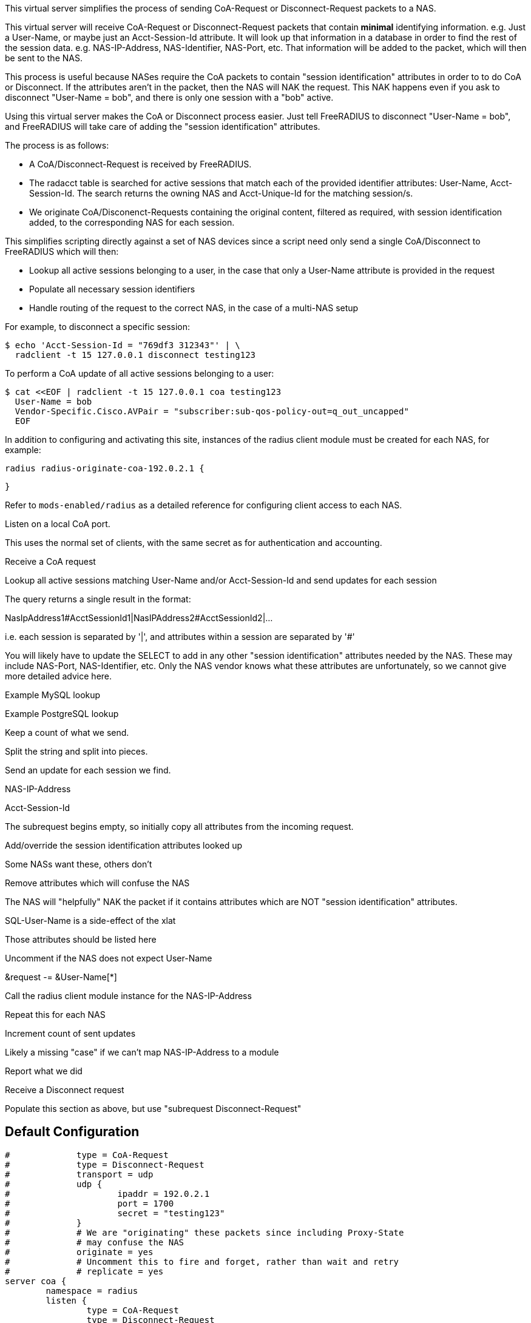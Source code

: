 
This virtual server simplifies the process of sending CoA-Request or
Disconnect-Request packets to a NAS.

This virtual server will receive CoA-Request or Disconnect-Request
packets that contain *minimal* identifying information.  e.g. Just
a User-Name, or maybe just an Acct-Session-Id attribute.  It will
look up that information in a database in order to find the rest of
the session data.  e.g. NAS-IP-Address, NAS-Identifier, NAS-Port,
etc.  That information will be added to the packet, which will then
be sent to the NAS.

This process is useful because NASes require the CoA packets to
contain "session identification" attributes in order to to do CoA
or Disconnect.  If the attributes aren't in the packet, then the
NAS will NAK the request.  This NAK happens even if you ask to
disconnect "User-Name = bob", and there is only one session with a
"bob" active.

Using this virtual server makes the CoA or Disconnect process
easier.  Just tell FreeRADIUS to disconnect "User-Name = bob", and
FreeRADIUS will take care of adding the "session identification"
attributes.

The process is as follows:

  - A CoA/Disconnect-Request is received by FreeRADIUS.
  - The radacct table is searched for active sessions that match each of
    the provided identifier attributes: User-Name, Acct-Session-Id. The
    search returns the owning NAS and Acct-Unique-Id for the matching
    session/s.
  - We originate CoA/Disconenct-Requests containing the original content,
    filtered as required, with session identification added, to the
    corresponding NAS for each session.

This simplifies scripting directly against a set of NAS devices since a
script need only send a single CoA/Disconnect to FreeRADIUS which will
then:

  - Lookup all active sessions belonging to a user, in the case that only a
    User-Name attribute is provided in the request
  - Populate all necessary session identifiers
  - Handle routing of the request to the correct NAS, in the case of a
    multi-NAS setup

For example, to disconnect a specific session:

  $ echo 'Acct-Session-Id = "769df3 312343"' | \
    radclient -t 15 127.0.0.1 disconnect testing123

To perform a CoA update of all active sessions belonging to a user:

  $ cat <<EOF | radclient -t 15 127.0.0.1 coa testing123
    User-Name = bob
    Vendor-Specific.Cisco.AVPair = "subscriber:sub-qos-policy-out=q_out_uncapped"
    EOF

In addition to configuring and activating this site, instances of the radius
client module must be created for each NAS, for example:

    radius radius-originate-coa-192.0.2.1 {


    }

Refer to `mods-enabled/radius` as a detailed reference for configuring
client access to each NAS.



Listen on a local CoA port.

This uses the normal set of clients, with the same secret as for
authentication and accounting.



Receive a CoA request


Lookup all active sessions matching User-Name and/or
Acct-Session-Id and send updates for each session

The query returns a single result in the format:

NasIpAddress1#AcctSessionId1|NasIPAddress2#AcctSessionId2|...

i.e. each session is separated by '|', and attributes
within a session are separated by '#'

You will likely have to update the SELECT to add in
any other "session identification" attributes
needed by the NAS.  These may include NAS-Port,
NAS-Identifier, etc.  Only the NAS vendor knows
what these attributes are unfortunately, so we
cannot give more detailed advice here.



Example MySQL lookup



Example PostgreSQL lookup



Keep a count of what we send.



Split the string and split into pieces.




Send an update for each session we find.

NAS-IP-Address

Acct-Session-Id


The subrequest begins empty, so initially copy all attributes
from the incoming request.



Add/override the session identification attributes looked up



Some NASs want these, others don't



Remove attributes which will confuse the NAS

The NAS will "helpfully" NAK the packet
if it contains attributes which are NOT
"session identification" attributes.



SQL-User-Name is a side-effect of the xlat



Those attributes should be listed here



Uncomment if the NAS does not expect User-Name

&request -= &User-Name[*]


Call the radius client module instance for the NAS-IP-Address


Repeat this for each NAS



Increment count of sent updates





Likely a missing "case" if we can't map NAS-IP-Address to a module






Report what we did






Receive a Disconnect request


Populate this section as above, but use "subrequest Disconnect-Request"




== Default Configuration

```
#	      type = CoA-Request
#	      type = Disconnect-Request
#	      transport = udp
#	      udp {
#		      ipaddr = 192.0.2.1
#		      port = 1700
#		      secret = "testing123"
#	      }
#	      # We are "originating" these packets since including Proxy-State
#	      # may confuse the NAS
#	      originate = yes
#	      # Uncomment this to fire and forget, rather than wait and retry
#	      # replicate = yes
server coa {
	namespace = radius
	listen {
		type = CoA-Request
		type = Disconnect-Request
		transport = udp
		udp {
			ipaddr = 127.0.0.1
			port = 3799
		}
	}
	recv CoA-Request {
#		&control.Tmp-String-0 := "%{sql:SELECT IFNULL(GROUP_CONCAT(CONCAT(nasipaddress,'#',acctsessionid) separator '|'),'') FROM (SELECT * FROM radacct WHERE ('%{User-Name}'='' OR UserName='%{User-Name}') AND ('%{Acct-Session-Id}'='' OR acctsessionid = '%{Acct-Session-Id}') AND AcctStopTime IS NULL) a}"
#		&control.Tmp-String-0 := "%{sql:SELECT STRING_AGG(CONCAT(nasipaddress,'#',acctsessionid),'|') FROM (SELECT * FROM radacct WHERE ('%{User-Name}'='' OR UserName='%{User-Name}') AND ('%{Acct-Session-Id}'='' OR acctsessionid = '%{Acct-Session-Id}') AND AcctStopTime IS NULL) a}"
		&control.Tmp-Integer-0 := 0
		if ("%(explode:&control.Tmp-String-0 |)") {
			foreach &control.Tmp-String-0 {
				if ("%{Foreach-Variable-0}" =~ /([^#]*)#(.*)/) {
					&control.Tmp-IP-Address-0 := "%{1}"
					&control.Tmp-String-1 := "%{2}"
					subrequest CoA-Request {
						&request := &parent.request
						&request.Acct-Session-Id := &parent.control.Tmp-String-1
						&request.Event-Timestamp := "%l"
						&request.Message-Authenticator := 0x00
						&request -= &SQL-User-Name[*]
						&request -= &Acct-Delay-Time[*]
						&request -= &Proxy-State[*]
						switch &parent.control.Tmp-IP-Address-0 {
							case "192.0.2.1" {
								&parent.control.Tmp-Integer-0 += 1
								radius-originate-coa-192.0.2.1
							}
							case {
								&parent.control += {
									&Reply-Message = "Missing map for NAS: %{parent.control.Tmp-IP-Address-0}"
								}
							}
						}  # subrequest
					}
				}
			}  # foreach session
		}
		if (&control.Tmp-Integer-0) {
			&reply += {
				&Reply-Message = "Sent updates for %{control.Tmp-Integer-0} active sessions"
			}
			ok
		} else {
			&reply += {
				&Reply-Message = "No active sessions found"
			}
			reject
		}
	}
	recv Disconnect-Request {
	}
}
```
